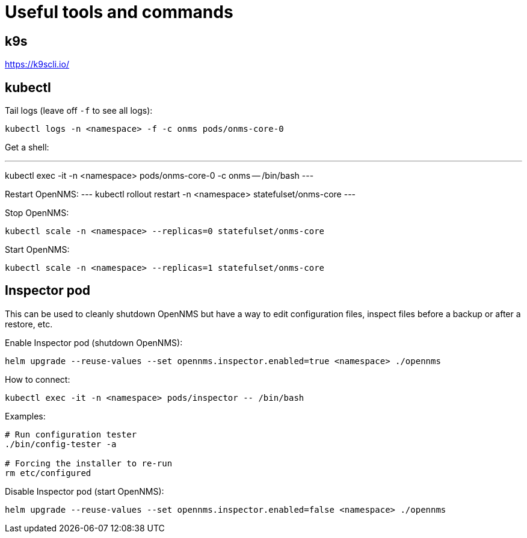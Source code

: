 
= Useful tools and commands

== k9s
https://k9scli.io/

== kubectl
Tail logs (leave off `-f` to see all logs):

----
kubectl logs -n <namespace> -f -c onms pods/onms-core-0
----

Get a shell:

---
kubectl exec -it -n <namespace> pods/onms-core-0 -c onms -- /bin/bash
---

Restart OpenNMS:
---
kubectl rollout restart -n <namespace> statefulset/onms-core
---

Stop OpenNMS:
```
kubectl scale -n <namespace> --replicas=0 statefulset/onms-core
```

Start OpenNMS:
```
kubectl scale -n <namespace> --replicas=1 statefulset/onms-core
```

== Inspector pod
This can be used to cleanly shutdown OpenNMS but have a way to edit configuration files, inspect files before a backup or after a restore, etc.

Enable Inspector pod (shutdown OpenNMS):
```
helm upgrade --reuse-values --set opennms.inspector.enabled=true <namespace> ./opennms
```

How to connect:
```
kubectl exec -it -n <namespace> pods/inspector -- /bin/bash
```

Examples:
```
# Run configuration tester
./bin/config-tester -a

# Forcing the installer to re-run 
rm etc/configured
```

Disable Inspector pod (start OpenNMS):
```
helm upgrade --reuse-values --set opennms.inspector.enabled=false <namespace> ./opennms
```